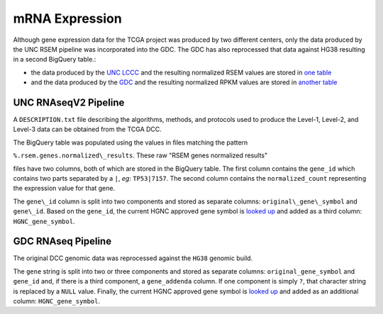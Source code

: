 mRNA Expression
===============

Although gene expression data for the TCGA project was produced by two different centers, only the data produced by the 
UNC RSEM pipeline was incorporated into the GDC.  The GDC has also reprocessed that data against HG38 resulting in a second
BigQuery table.:


- the data produced by the `UNC LCCC <https://unclineberger.org/>`_ and the resulting normalized RSEM values are stored in `one table <https://bigquery.cloud.google.com/table/isb-cgc:TCGA_hg19_data_v0.RNAseq_Gene_Expression_UNC_RSEM>`_
- and the data produced by the `GDC <https://gdc.cancer.gov/>`_ and the resulting normalized RPKM values are stored in `another table <https://bigquery.cloud.google.com/table/isb-cgc:TCGA_hg38_data_v0.RNAseq_Gene_Expression>`_


UNC RNAseqV2 Pipeline
---------------------

A ``DESCRIPTION.txt`` file describing the algorithms,
methods, and protocols used to produce the Level-1, Level-2, and Level-3 data
can be obtained from the TCGA DCC.

The BigQuery table was populated using the values in files matching the pattern

``%.rsem.genes.normalized\_results``. These raw "RSEM genes normalized results" 

files have two columns, both of which are stored in the BigQuery table.  The first
column contains the ``gene_id`` which contains two parts separated by a ``|``, *eg*: ``TP53|7157``.
The second column contains the ``normalized_count`` representing the expression value for that gene.

The ``gene\_id`` column is split into two components and stored as separate columns:
``original\_gene\_symbol`` and ``gene\_id``.  Based on the ``gene_id``, the current HGNC approved
gene symbol is
`looked up <http://www.genenames.org/help/rest-web-service-help>`_
and added as a third column: ``HGNC_gene_symbol``.


GDC RNAseq Pipeline
---------------------

The original DCC genomic data was reprocessed against the ``HG38`` genomic build.

The ``gene`` string is split into two or three components and stored as separate columns:
``original_gene_symbol`` and ``gene_id`` and, if there is a third component, a ``gene_addenda`` column.
If one component is simply ``?``, that character string is replaced by a ``NULL`` value.
Finally, the current HGNC approved gene symbol is `looked up <http://www.genenames.org/help/rest-web-service-help>`_ 
and added as an additional column: ``HGNC_gene_symbol``.

